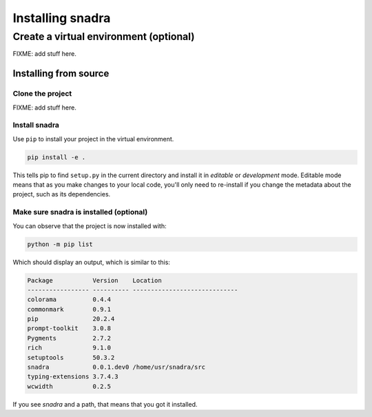 #################
Installing snadra
#################


Create a virtual environment (optional)
***************************************
FIXME: add stuff here.


Installing from source
======================

Clone the project
-----------------
FIXME:
add stuff here.

Install snadra
--------------
Use ``pip`` to install your project in the virtual environment.

.. code-block:: bash

    pip install -e .


This tells pip to find ``setup.py`` in the current directory and install
it in *editable* or *development* mode. Editable mode means that as you
make changes to your local code, you'll only need to re-install if you
change the metadata about the project, such as its dependencies.


Make sure snadra is installed (optional)
----------------------------------------
You can observe that the project is now installed with:

.. code-block:: bash

    python -m pip list


Which should display an output, which is similar to this:

.. code-block:: none

    Package           Version    Location
    ----------------- ---------- -----------------------------
    colorama          0.4.4
    commonmark        0.9.1
    pip               20.2.4
    prompt-toolkit    3.0.8
    Pygments          2.7.2
    rich              9.1.0
    setuptools        50.3.2
    snadra            0.0.1.dev0 /home/usr/snadra/src
    typing-extensions 3.7.4.3
    wcwidth           0.2.5


If you see `snadra` and a path, that means that you got it installed.
